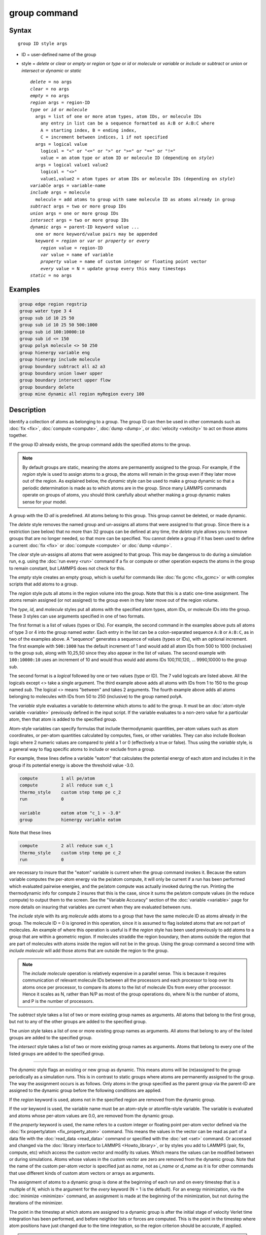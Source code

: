 .. index:: group

group command
=============

Syntax
""""""

.. parsed-literal::

   group ID style args

* ID = user-defined name of the group
* style = *delete* or *clear* or *empty* or *region* or         *type* or *id* or *molecule* or *variable* or         *include* or *subtract* or *union* or *intersect* or         *dynamic* or *static*

  .. parsed-literal::

       *delete* = no args
       *clear* = no args
       *empty* = no args
       *region* args = region-ID
       *type* or *id* or *molecule*
         args = list of one or more atom types, atom IDs, or molecule IDs
           any entry in list can be a sequence formatted as A:B or A:B:C where
           A = starting index, B = ending index,
           C = increment between indices, 1 if not specified
         args = logical value
           logical = "<" or "<=" or ">" or ">=" or "==" or "!="
           value = an atom type or atom ID or molecule ID (depending on *style*\ )
         args = logical value1 value2
           logical = "<>"
           value1,value2 = atom types or atom IDs or molecule IDs (depending on *style*\ )
       *variable* args = variable-name
       *include* args = molecule
         molecule = add atoms to group with same molecule ID as atoms already in group
       *subtract* args = two or more group IDs
       *union* args = one or more group IDs
       *intersect* args = two or more group IDs
       *dynamic* args = parent-ID keyword value ...
         one or more keyword/value pairs may be appended
         keyword = *region* or *var* or *property* or *every*
           *region* value = region-ID
           *var* value = name of variable
           *property* value = name of custom integer or floating point vector
           *every* value = N = update group every this many timesteps
       *static* = no args

Examples
""""""""

.. code-block:: LAMMPS

   group edge region regstrip
   group water type 3 4
   group sub id 10 25 50
   group sub id 10 25 50 500:1000
   group sub id 100:10000:10
   group sub id <= 150
   group polyA molecule <> 50 250
   group hienergy variable eng
   group hienergy include molecule
   group boundary subtract all a2 a3
   group boundary union lower upper
   group boundary intersect upper flow
   group boundary delete
   group mine dynamic all region myRegion every 100

Description
"""""""""""

Identify a collection of atoms as belonging to a group.  The group ID
can then be used in other commands such as :doc:`fix <fix>`,
:doc:`compute <compute>`, :doc:`dump <dump>`, or :doc:`velocity <velocity>`
to act on those atoms together.

If the group ID already exists, the group command adds the specified
atoms to the group.

.. note::

   By default groups are static, meaning the atoms are permanently
   assigned to the group.  For example, if the *region* style is used to
   assign atoms to a group, the atoms will remain in the group even if
   they later move out of the region.  As explained below, the *dynamic*
   style can be used to make a group dynamic so that a periodic
   determination is made as to which atoms are in the group.  Since many
   LAMMPS commands operate on groups of atoms, you should think carefully
   about whether making a group dynamic makes sense for your model.

A group with the ID *all* is predefined.  All atoms belong to this
group.  This group cannot be deleted, or made dynamic.

The *delete* style removes the named group and un-assigns all atoms
that were assigned to that group.  Since there is a restriction (see
below) that no more than 32 groups can be defined at any time, the
*delete* style allows you to remove groups that are no longer needed,
so that more can be specified.  You cannot delete a group if it has
been used to define a current :doc:`fix <fix>` or :doc:`compute <compute>`
or :doc:`dump <dump>`.

The *clear* style un-assigns all atoms that were assigned to that
group.  This may be dangerous to do during a simulation run,
e.g. using the :doc:`run every <run>` command if a fix or compute or
other operation expects the atoms in the group to remain constant, but
LAMMPS does not check for this.

The *empty* style creates an empty group, which is useful for commands
like :doc:`fix gcmc <fix_gcmc>` or with complex scripts that add atoms
to a group.

The *region* style puts all atoms in the region volume into the group.
Note that this is a static one-time assignment.  The atoms remain
assigned (or not assigned) to the group even in they later move out of
the region volume.

The *type*, *id*, and *molecule* styles put all atoms with the
specified atom types, atom IDs, or molecule IDs into the group.  These
3 styles can use arguments specified in one of two formats.

The first format is a list of values (types or IDs).  For example, the
second command in the examples above puts all atoms of type 3 or 4 into
the group named *water*\ .  Each entry in the list can be a
colon-separated sequence ``A:B`` or ``A:B:C``, as in two of the examples
above.  A "sequence" generates a sequence of values (types or IDs),
with an optional increment.  The first example with ``500:1000`` has the
default increment of 1 and would add all atom IDs from 500 to 1000
(inclusive) to the group sub, along with 10,25,50 since they also
appear in the list of values.  The second example with ``100:10000:10``
uses an increment of 10 and would thus would add atoms IDs
100,110,120, ... 9990,10000 to the group sub.

The second format is a *logical* followed by one or two values (type
or ID).  The 7 valid logicals are listed above.  All the logicals
except <> take a single argument.  The third example above adds all
atoms with IDs from 1 to 150 to the group named *sub*\ .  The logical <>
means "between" and takes 2 arguments.  The fourth example above adds all
atoms belonging to molecules with IDs from 50 to 250 (inclusive) to
the group named polyA.

The *variable* style evaluates a variable to determine which atoms to
add to the group.  It must be an :doc:`atom-style variable <variable>`
previously defined in the input script.  If the variable evaluates
to a non-zero value for a particular atom, then that atom is added
to the specified group.

Atom-style variables can specify formulas that include thermodynamic
quantities, per-atom values such as atom coordinates, or per-atom
quantities calculated by computes, fixes, or other variables.  They
can also include Boolean logic where 2 numeric values are compared to
yield a 1 or 0 (effectively a true or false).  Thus using the
*variable* style, is a general way to flag specific atoms to include
or exclude from a group.

For example, these lines define a variable "eatom" that calculates the
potential energy of each atom and includes it in the group if its
potential energy is above the threshold value -3.0.

.. code-block:: LAMMPS

   compute         1 all pe/atom
   compute         2 all reduce sum c_1
   thermo_style    custom step temp pe c_2
   run             0

   variable        eatom atom "c_1 > -3.0"
   group           hienergy variable eatom

Note that these lines

.. code-block:: LAMMPS

   compute         2 all reduce sum c_1
   thermo_style    custom step temp pe c_2
   run             0

are necessary to insure that the "eatom" variable is current when the
group command invokes it.  Because the eatom variable computes the
per-atom energy via the pe/atom compute, it will only be current if a
run has been performed which evaluated pairwise energies, and the
pe/atom compute was actually invoked during the run.  Printing the
thermodynamic info for compute 2 insures that this is the case, since
it sums the pe/atom compute values (in the reduce compute) to output
them to the screen.  See the "Variable Accuracy" section of the
:doc:`variable <variable>` page for more details on insuring that
variables are current when they are evaluated between runs.

The *include* style with its arg *molecule* adds atoms to a group that
have the same molecule ID as atoms already in the group.  The molecule
ID = 0 is ignored in this operation, since it is assumed to flag
isolated atoms that are not part of molecules.  An example of where
this operation is useful is if the *region* style has been used
previously to add atoms to a group that are within a geometric region.
If molecules straddle the region boundary, then atoms outside the
region that are part of molecules with atoms inside the region will
not be in the group.  Using the group command a second time with *include
molecule* will add those atoms that are outside the region to the
group.

.. note::

   The *include molecule* operation is relatively expensive in a
   parallel sense.  This is because it requires communication of relevant
   molecule IDs between all the processors and each processor to loop
   over its atoms once per processor, to compare its atoms to the list of
   molecule IDs from every other processor.  Hence it scales as N, rather
   than N/P as most of the group operations do, where N is the number of
   atoms, and P is the number of processors.

The *subtract* style takes a list of two or more existing group names
as arguments.  All atoms that belong to the first group, but not to any
of the other groups are added to the specified group.

The *union* style takes a list of one or more existing group names as
arguments.  All atoms that belong to any of the listed groups are
added to the specified group.

The *intersect* style takes a list of two or more existing group names
as arguments.  Atoms that belong to every one of the listed groups are
added to the specified group.

----------

The *dynamic* style flags an existing or new group as dynamic.  This
means atoms will be (re)assigned to the group periodically as a
simulation runs.  This is in contrast to static groups where atoms are
permanently assigned to the group.  The way the assignment occurs is
as follows.  Only atoms in the group specified as the parent group via
the parent-ID are assigned to the dynamic group before the following
conditions are applied.

If the *region* keyword is used, atoms not in the specified region are
removed from the dynamic group.

If the *var* keyword is used, the variable name must be an atom-style
or atomfile-style variable.  The variable is evaluated and atoms whose
per-atom values are 0.0, are removed from the dynamic group.

If the *property* keyword is used, the name refers to a custom integer
or floating point per-atom vector defined via the :doc:`fix
property/atom <fix_property_atom>` command.  This means the values in
the vector can be read as part of a data file with the :doc:`read_data
<read_data>` command or specified with the :doc:`set <set>` command.
Or accessed and changed via the :doc:`library interface to LAMMPS
<Howto_library>`, or by styles you add to LAMMPS (pair, fix, compute,
etc) which access the custom vector and modify its values.  Which
means the values can be modified between or during simulations.  Atoms
whose values in the custom vector are zero are removed from the
dynamic group.  Note that the name of the custom per-atom vector is
specified just as *name*, not as *i_name* or *d_name* as it is for
other commands that use different kinds of custom atom vectors or
arrays as arguments.

The assignment of atoms to a dynamic group is done at the beginning of
each run and on every timestep that is a multiple of *N*\ , which is
the argument for the *every* keyword (N = 1 is the default).  For an
energy minimization, via the :doc:`minimize <minimize>` command, an
assignment is made at the beginning of the minimization, but not
during the iterations of the minimizer.

The point in the timestep at which atoms are assigned to a dynamic
group is after the initial stage of velocity Verlet time integration
has been performed, and before neighbor lists or forces are computed.
This is the point in the timestep where atom positions have just
changed due to the time integration, so the region criterion should be
accurate, if applied.

.. note::

   If the *region* keyword is used to determine what atoms are in
   the dynamic group, atoms can move outside of the simulation box
   between reneighboring events.  Thus if you want to include all atoms
   on the left side of the simulation box, you probably want to set the
   left boundary of the region to be outside the simulation box by some
   reasonable amount (e.g. up to the cutoff of the potential), else they
   may be excluded from the dynamic region.

Here is an example of using a dynamic group to shrink the set of atoms
being integrated by using a spherical region with a variable radius
(shrinking from 18 to 5 over the course of the run).  This could be
used to model a quench of the system, freezing atoms outside the
shrinking sphere, then converting the remaining atoms to a static
group and running further.

.. code-block:: LAMMPS

   variable        nsteps equal 5000
   variable        rad equal 18-(step/v_nsteps)*(18-5)
   region          ss sphere 20 20 0 v_rad
   group           mobile dynamic all region ss
   fix             1 mobile nve
   run             ${nsteps}
   group           mobile static
   run             ${nsteps}

.. note::

   All fixes and computes take a group ID as an argument, but they do
   not all allow for use of a dynamic group.  If you get an error
   message that this is not allowed, but feel that it should be for the
   fix or compute in question, then please post your reasoning to the
   `LAMMPS forum at MatSci <https://matsci.org/c/lammps-development/>`_
   and we can look into changing it.  The same applies if you come
   across inconsistent behavior when dynamic groups are allowed.

The *static* style removes the setting for a dynamic group, converting
it to a static group (the default).  The atoms in the static group are
those currently in the dynamic group.

----------

Restrictions
""""""""""""

There can be no more than 32 groups defined at one time, including
"all".

The parent group of a dynamic group cannot itself be a dynamic group.

Related commands
""""""""""""""""

:doc:`dump <dump>`, :doc:`fix <fix>`, :doc:`region <region>`,
:doc:`velocity <velocity>`

Default
"""""""

All atoms belong to the "all" group.
